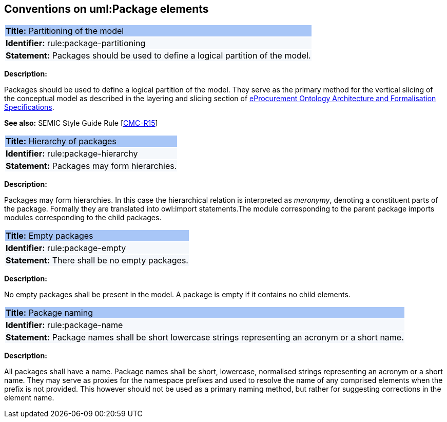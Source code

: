 [[sec:uml-package]]
== Conventions on uml:Package elements

[[rule:package-partitioning]]
|===
|{set:cellbgcolor: #a8c6f7}
 *Title:* Partitioning of the model

|{set:cellbgcolor: #f5f8fc}
*Identifier:* rule:package-partitioning

|*Statement:*
Packages should be used to define a logical partition of the model.
|===

*Description:*

Packages should be used to define a logical partition of the model. They serve as the primary method for the vertical slicing of the conceptual model as described in the layering and slicing section of xref:architecture/ontology-architecture.adoc[eProcurement Ontology Architecture and Formalisation Specifications].

*See also:* SEMIC Style Guide Rule [https://semiceu.github.io/style-guide/1.0.0/gc-conceptual-model-conventions.html#sec:cmc-r15[CMC-R15]]

[[rule:package-hierarchy]]
|===
|{set:cellbgcolor: #a8c6f7}
 *Title:* Hierarchy of packages

|{set:cellbgcolor: #f5f8fc}
*Identifier:* rule:package-hierarchy

|*Statement:*
Packages may form hierarchies.
|===

*Description:*

Packages may form hierarchies. In this case the hierarchical relation is interpreted as _meronymy_, denoting a constituent parts of the package. Formally they are translated into owl:import statements.The module corresponding to the parent package imports modules corresponding to the child packages.

[[rule:package-empty]]
|===
|{set:cellbgcolor: #a8c6f7}
 *Title:* Empty packages

|{set:cellbgcolor: #f5f8fc}
*Identifier:* rule:package-empty

|*Statement:*
There shall be no empty packages.
|===

*Description:*

No empty packages shall be present in the model. A package is empty if it contains no child elements.

[[rule:package-name]]
|===
|{set:cellbgcolor: #a8c6f7}
 *Title:* Package naming

|{set:cellbgcolor: #f5f8fc}
*Identifier:* rule:package-name

|*Statement:*
Package names shall be short lowercase strings representing an acronym or a short name.
|===

*Description:*

All packages shall have a name. Package names shall be short, lowercase, normalised strings representing an acronym or a short name. They may serve as proxies for the namespace prefixes and used to resolve the name of any comprised elements when the prefix is not provided. This however should not be used as a primary naming method, but rather for suggesting corrections in the element name.
